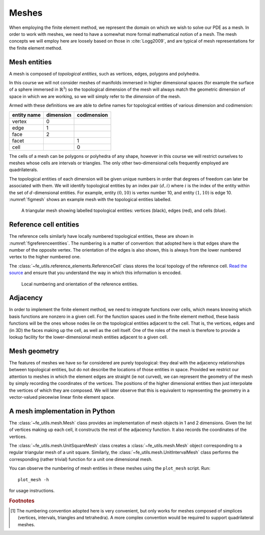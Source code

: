 .. default-role:: math

Meshes
======

.. only:: html

    .. dropdown:: A video recording of the following material is available here.

        .. container:: vimeo

            .. raw:: html

                <iframe src="https://player.vimeo.com/video/495204015"
                frameborder="0" allow="autoplay; fullscreen"
                allowfullscreen></iframe>

        Imperial students can also `watch this video on Panopto <https://imperial.cloud.panopto.eu/Panopto/Pages/Viewer.aspx?id=6965d603-79d9-43be-a9e6-ac9f00eb4b73>`_

When employing the finite element method, we represent the domain on
which we wish to solve our PDE as a mesh. In order to work with
meshes, we need to have a somewhat more formal mathematical notion of
a mesh. The mesh concepts we will employ here are loosely based on
those in :cite:`Logg2009`, and are typical of mesh representations for the
finite element method.

Mesh entities
-------------

A mesh is composed of *topological entities*, such as vertices, edges,
polygons and polyhedra.

.. proof:definition:: 

   The *(topological) dimension* of a mesh is the largest
   dimension among all of the topological entities in a mesh.

In this course we will not consider meshes of manifolds immersed in
higher dimensional spaces (for example the surface of a sphere
immersed in `\mathbb{R}^3`) so the topological dimension of the
mesh will always match the geometric dimension of space in which we
are working, so we will simply refer to the *dimension* of the mesh.

.. proof:definition::

   A topological entity of *codimension* `n` is a topological
   entity of dimension `d-n` where `d` is the dimension of the
   mesh.

Armed with these definitions we are able to define names for
topological entities of various dimension and codimension:

=========== ========= ===========
entity name dimension codimension
=========== ========= ===========
vertex      0
edge        1
face        2
facet                 1
cell                  0
=========== ========= ===========

The cells of a mesh can be polygons or polyhedra of any shape, however
in this course we will restrict ourselves to meshes whose cells are
intervals or triangles. The only other two-dimensional cells
frequently employed are quadrilaterals.

The topological entities of each dimension will be given unique
numbers in order that degrees of freedom can later be associated with
them. We will identify topological entities by an index pair `(d, i)`
where `i` is the index of the entity within the set of `d`-dimensional
entities. For example, entity `(0, 10)` is vertex number 10, and
entity `(1, 10)` is edge 10. :numref:`figmesh` shows an example
mesh with the topological entities labelled.

.. _figmesh:

.. figure:: mesh.*
   :width: 80%

   A triangular mesh showing labelled topological entities: vertices
   (black), edges (red), and cells (blue).

Reference cell entities
-----------------------

The reference cells similarly have locally numbered topological
entities, these are shown in :numref:`figreferenceentities`. The
numbering is a matter of convention: that adopted here is that edges
share the number of the opposite vertex. The orientation of the edges
is also shown, this is always from the lower numbered vertex to the
higher numbered one.

The :class:`~fe_utils.reference_elements.ReferenceCell` class stores the
local topology of the reference cell. `Read the source
<_modules/fe_utils/reference_elements.html>`_ and ensure that you
understand the way in which this information is encoded.

.. only:: html

  The following animation of the numbering of the topological entities
  on the reference cell may help in understanding this.
          
  .. container:: youtube

    .. youtube:: 7A7JU7bGw0E?modestbranding=1;controls=0;rel=0
       :width: 600px

.. _figreferenceentities:

.. figure:: entities.*
   :width: 50%

   Local numbering and orientation of the reference entities.

.. _secadjacency:

Adjacency
---------

.. only:: html

    .. dropdown:: A video recording of the following material is available here.

        .. container:: vimeo

            .. raw:: html

                <iframe src="https://player.vimeo.com/video/495204218"
                frameborder="0" allow="autoplay; fullscreen"
                allowfullscreen></iframe>

        Imperial students can also `watch this video on Panopto <https://imperial.cloud.panopto.eu/Panopto/Pages/Viewer.aspx?id=e524a811-b08b-4379-b821-ac9f00eb4b0e>`_

In order to implement the finite element method, we need to integrate
functions over cells, which means knowing which basis functions are
nonzero in a given cell. For the function spaces used in the finite
element method, these basis functions will be the ones whose nodes lie
on the topological entities adjacent to the cell. That is, the
vertices, edges and (in 3D) the faces making up the cell, as well as
the cell itself. One of the roles of the mesh is therefore to provide
a lookup facility for the lower-dimensional mesh entities adjacent to
a given cell.

.. proof:definition::

   Given a mesh `M`, then for each `\dim(M) \geq d_1 > d_2 \geq 0`
   the *adjacency* function
   `\operatorname{Adj}_{d_1,d_2}:\, \mathbb{N}\rightarrow \mathbb{N}^k` 
   is the function such that:

   .. math::

      \operatorname{Adj}_{d_1,d_2}(i) = (i_0, \ldots i_k)

   where `(d_1, i)` is a topological entity and `(d_2, i_0), \ldots, (d_2, i_k)`
   are the adjacent `d_2`-dimensional topological entities numbered in the
   corresponding reference cell order. If every cell in the mesh has the same
   topology then `k` will be fixed for each `(d_1, d_2)` pair. The
   correspondence between the orientation of the entity `(d_1, i)` and the
   reference cell of dimension `d_1` is established by specifying that the
   vertices are numbered in ascending order [#simplexnumbering]_. That is, for
   any entity `(d_1, i)`:
   
   .. math::

    (i_0, \ldots i_k) = \operatorname{Adj}_{d_1,0}(i) \quad \Longrightarrow \quad i_0 < \ldots <i_k

   A consequence of this convention is that the global orientation of
   all the entities making up a cell also matches their local
   orientation.
   
.. proof:example::

   In the mesh shown in :numref:`figmesh` we have:
   
   .. math::

      \operatorname{Adj}_{2,0}(3) = (1,5,8).

   In other words, vertices 1, 5 and 8 are adjacent to cell 3. Similarly:

   .. math::

      \operatorname{Adj}_{2,1}(3) = (11,5,9).
   
   Edges 11, 5, and 9 are local edges 0, 1, and 2 of cell 3.

Mesh geometry
-------------

.. only:: html

    .. dropdown:: A video recording of the following material is available here.

        .. container:: vimeo

            .. raw:: html

                <iframe src="https://player.vimeo.com/video/495204381"
                frameborder="0" allow="autoplay; fullscreen"
                allowfullscreen></iframe>

        Imperial students can also `watch this video on Panopto <https://imperial.cloud.panopto.eu/Panopto/Pages/Viewer.aspx?id=aa4f119b-c23e-487d-aa38-ac9f00eb4ae0>`_

The features of meshes we have so far considered are purely
topological: they deal with the adjacency relationships between
topological entities, but do not describe the locations of those
entities in space. Provided we restrict our attention to meshes in
which the element edges are straight (ie not curved), we can represent
the geometry of the mesh by simply recording the coordinates of the
vertices. The positions of the higher dimensional entities then just
interpolate the vertices of which they are composed. We will later
observe that this is equivalent to representing the geometry in a
vector-valued piecewise linear finite element space.


A mesh implementation in Python
-------------------------------

.. only:: html

    .. dropdown:: A video recording of the following material is available here.

        .. container:: vimeo

            .. raw:: html

                <iframe src="https://player.vimeo.com/video/495204532"
                frameborder="0" allow="autoplay; fullscreen"
                allowfullscreen></iframe>

        Imperial students can also `watch this video on Panopto <https://imperial.cloud.panopto.eu/Panopto/Pages/Viewer.aspx?id=8cc7003a-5e13-4be3-b853-ac9f00eb4b40>`_

The :class:`~fe_utils.mesh.Mesh` class provides an implementation of
mesh objects in 1 and 2 dimensions. Given the list of vertices making
up each cell, it constructs the rest of the adjacency function. It
also records the coordinates of the vertices.

The :class:`~fe_utils.mesh.UnitSquareMesh` class creates a
:class:`~fe_utils.mesh.Mesh` object corresponding to a regular
triangular mesh of a unit square. Similarly, the
:class:`~fe_utils.mesh.UnitIntervalMesh` class performs the
corresponding (rather trivial) function for a unit one dimensional
mesh.

You can observe the numbering of mesh entities in these meshes using
the ``plot_mesh`` script. Run::

  plot_mesh -h

for usage instructions.


.. rubric:: Footnotes

.. [#simplexnumbering] The numbering convention adopted here is very
                       convenient, but only works for meshes composed
                       of simplices (vertices, intervals, triangles
                       and tetrahedra). A more complex convention
                       would be required to support quadrilateral
                       meshes.
